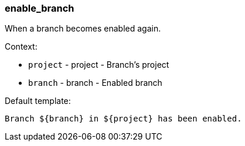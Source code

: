 [[event-enable_branch]]
=== enable_branch

When a branch becomes enabled again.

Context:

* `project` - project - Branch's project
* `branch` - branch - Enabled branch

Default template:

[source]
----
Branch ${branch} in ${project} has been enabled.
----

